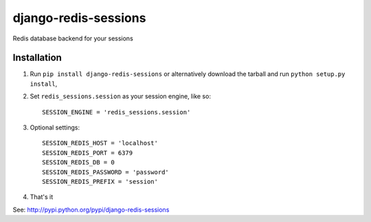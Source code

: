 django-redis-sessions
=======================
Redis database backend for your sessions


------------
Installation
------------

1. Run ``pip install django-redis-sessions`` or alternatively  download the tarball and run ``python setup.py install``,

2. Set ``redis_sessions.session`` as your session engine, like so::

       SESSION_ENGINE = 'redis_sessions.session'
		
3. Optional settings::

       SESSION_REDIS_HOST = 'localhost'
       SESSION_REDIS_PORT = 6379
       SESSION_REDIS_DB = 0
       SESSION_REDIS_PASSWORD = 'password'
       SESSION_REDIS_PREFIX = 'session'
		
4. That's it
	   
See: http://pypi.python.org/pypi/django-redis-sessions

